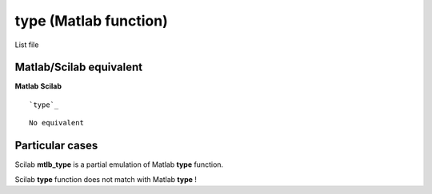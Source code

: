 


type (Matlab function)
======================

List file



Matlab/Scilab equivalent
~~~~~~~~~~~~~~~~~~~~~~~~
**Matlab** **Scilab**

::

    `type`_



::

    No equivalent




Particular cases
~~~~~~~~~~~~~~~~

Scilab **mtlb_type** is a partial emulation of Matlab **type**
function.

Scilab **type** function does not match with Matlab **type** !



